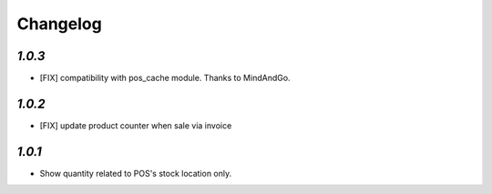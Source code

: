 .. _changelog:

Changelog
=========

`1.0.3`
-------

- [FIX] compatibility with pos_cache module. Thanks to MindAndGo.

`1.0.2`
-------

- [FIX] update product counter when sale via invoice

`1.0.1`
-------

- Show quantity related to POS's stock location only.
